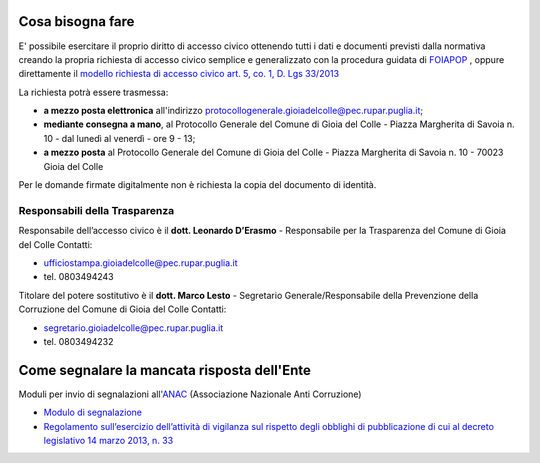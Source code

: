 ==========================
Cosa bisogna fare
==========================

E' possibile esercitare il proprio diritto di accesso civico ottenendo tutti i dati e documenti previsti dalla normativa creando la propria richiesta di accesso civico semplice e generalizzato con la procedura guidata di `FOIAPOP`_ , oppure direttamente il `modello richiesta di accesso civico art. 5, co. 1, D. Lgs 33/2013`_

La richiesta potrà essere trasmessa:

- **a mezzo posta elettronica** all'indirizzo `protocollogenerale.gioiadelcolle@pec.rupar.puglia.it`_;
- **mediante consegna a mano**, al Protocollo Generale del Comune di Gioia del Colle - Piazza Margherita di Savoia n. 10 - dal lunedì al venerdì - ore 9 - 13;
- **a mezzo posta** al Protocollo Generale del Comune di Gioia del Colle - Piazza Margherita di Savoia n. 10 - 70023 Gioia del Colle

Per le domande firmate digitalmente non è richiesta la copia del documento di identità.

Responsabili della Trasparenza
===============================

Responsabile dell’accesso civico è il **dott. Leonardo D’Erasmo** - Responsabile per la Trasparenza del Comune di Gioia del Colle
Contatti:

- `ufficiostampa.gioiadelcolle@pec.rupar.puglia.it`_
- tel. 0803494243

Titolare del potere sostitutivo è il **dott. Marco Lesto** - Segretario Generale/Responsabile della Prevenzione della Corruzione del Comune di Gioia del Colle
Contatti:

- `segretario.gioiadelcolle@pec.rupar.puglia.it`_
- tel. 0803494232

===============================================
Come segnalare la mancata risposta dell'Ente
===============================================

Moduli per invio di segnalazioni all'`ANAC`_ (Associazione Nazionale Anti Corruzione)

- `Modulo di segnalazione`_
- `Regolamento sull’esercizio dell’attività di vigilanza sul rispetto degli obblighi di pubblicazione di cui al decreto legislativo 14 marzo 2013, n. 33`_


.. _ufficiostampa.gioiadelcolle@pec.rupar.puglia.it: mailto:ufficiostampa.gioiadelcolle@pec.rupar.puglia.it
.. _segretario.gioiadelcolle@pec.rupar.puglia.it: mailto:segretario.gioiadelcolle@pec.rupar.puglia.it
.. _modello richiesta di accesso civico art. 5, co. 1, D. Lgs 33/2013: http://www.comune.gioiadelcolle.ba.it/cms/files/72fff5d2-4ee0-44a4-8d53-93197d47239b
.. _FOIAPOP: http://www.foiapop.it/ente/6f46f254-0ff0-40cd-be4f-f354ee3ccc88/scegli
.. _protocollogenerale.gioiadelcolle@pec.rupar.puglia.it: mailto:`protocollogenerale.gioiadelcolle@pec.rupar.puglia.it`_
.. _ANAC: https://www.anticorruzione.it
.. _Modulo di segnalazione: https://www.anticorruzione.it/portal/rest/jcr/repository/collaboration/Digital%20Assets/anacdocs/Servizi/Modulistica/Mod_Reg_nto_trasparenza.pdf
.. _Regolamento sull’esercizio dell’attività di vigilanza sul rispetto degli obblighi di pubblicazione di cui al decreto legislativo 14 marzo 2013, n. 33: http://www.anticorruzione.it/portal/public/classic/AttivitaAutorita/AttiDellAutorita/_Atto?id=90341c120a77804246ae5a0476fe462c
